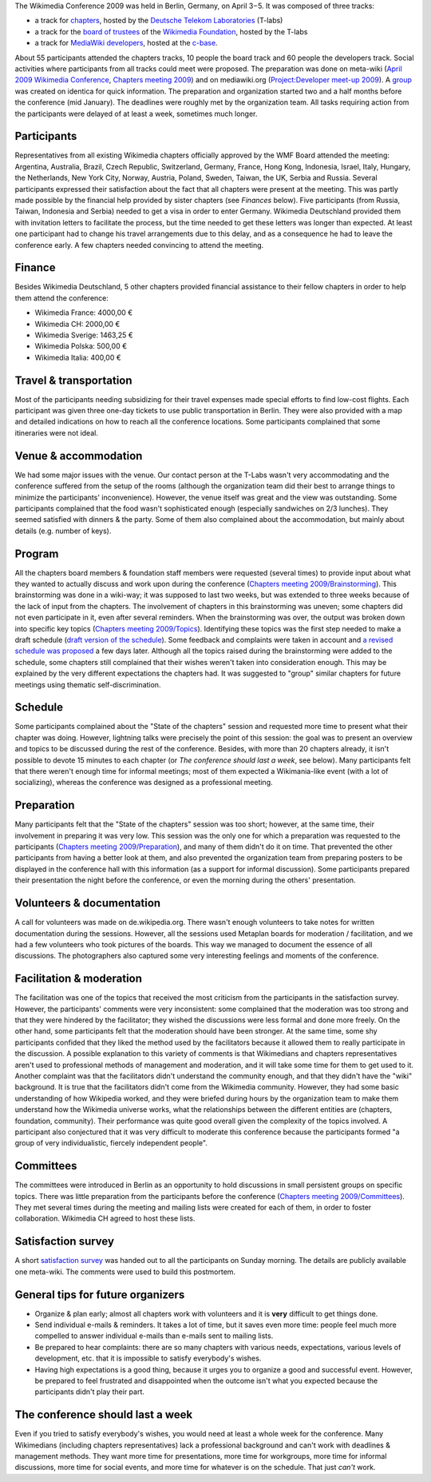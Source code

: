 .. title: Public postmortem for the Wikimedia Conference 2009
.. clean: no
.. slug: public-postmortem-for-the-wikimedia-conference-2009
.. date: 2009-05-10 13:58:38
.. tags: Berlin,Wikimedia conference 2009,Wikimedia
.. description:
.. excerpt: The Wikimedia Conference 2009 was held in Berlin, Germany, on April 3rd-5th. It was composed of three tracks: a track for chapters, hosted by the Deutsche Telekom Laboratories (T-labs); a track for the Board of trustees of the Wikimedia Foundation, hosted by the T-labs; and a track for MediaWiki developers, hosted at the c-base. About 55 participants attended the chapters tracks, 10 people the board track and 60 people the developers track. Overall, around 130 Wikimedians attended the conference. Social activities where participants from all tracks could meet were proposed.

The Wikimedia Conference 2009 was held in Berlin, Germany, on April 3−5.
It was composed of three tracks:

-  a track for
   `chapters <http://meta.wikimedia.org/wiki/Wikimedia_chapters>`__,
   hosted by the `Deutsche Telekom
   Laboratories <http://de.wikipedia.org/wiki/de:Deutsche_Telekom_Laboratories>`__
   (T-labs)
-  a track for the `board of
   trustees <http://wikimediafoundation.org/wiki/Board_of_Trustees>`__
   of the `Wikimedia
   Foundation <http://wikimediafoundation.org/wiki/Home>`__, hosted by
   the T-labs
-  a track for `MediaWiki
   developers <http://www.mediawiki.org/wiki/Project:Developer_meet-up_2009>`__,
   hosted at the `c-base <http://de.wikipedia.org/wiki/en:c-base>`__.

About 55 participants attended the chapters tracks, 10 people the board
track and 60 people the developers track. Social activities where
participants from all tracks could meet were proposed. The preparation
was done on meta-wiki (`April 2009 Wikimedia
Conference <http://meta.wikimedia.org/wiki/April_2009_Wikimedia_Conference>`__,
`Chapters meeting
2009 <http://meta.wikimedia.org/wiki/Chapters_meeting_2009>`__) and on
mediawiki.org (`Project:Developer meet-up
2009 <http://www.mediawiki.org/wiki/Project:Developer_meet-up_2009>`__).
A `group <http://identi.ca/group/wmcon>`__ was created on identica for
quick information. The preparation and organization started two and a
half months before the conference (mid January). The deadlines were
roughly met by the organization team. All tasks requiring action from
the participants were delayed of at least a week, sometimes much longer.

Participants
============

Representatives from all existing Wikimedia chapters officially approved
by the WMF Board attended the meeting: Argentina, Australia, Brazil,
Czech Republic, Switzerland, Germany, France, Hong Kong, Indonesia,
Israel, Italy, Hungary, the Netherlands, New York City, Norway, Austria,
Poland, Sweden, Taiwan, the UK, Serbia and Russia. Several participants
expressed their satisfaction about the fact that all chapters were
present at the meeting. This was partly made possible by the financial
help provided by sister chapters (see *Finances* below). Five
participants (from Russia, Taiwan, Indonesia and Serbia) needed to get a
visa in order to enter Germany. Wikimedia Deutschland provided them with
invitation letters to facilitate the process, but the time needed to get
these letters was longer than expected. At least one participant had to
change his travel arrangements due to this delay, and as a consequence
he had to leave the conference early. A few chapters needed convincing
to attend the meeting.

Finance
=======

Besides Wikimedia Deutschland, 5 other chapters provided financial
assistance to their fellow chapters in order to help them attend the
conference:

-  Wikimedia France: 4000,00 €
-  Wikimedia CH: 2000,00 €
-  Wikimedia Sverige: 1463,25 €
-  Wikimedia Polska: 500,00 €
-  Wikimedia Italia: 400,00 €

Travel & transportation
=======================

Most of the participants needing subsidizing for their travel expenses
made special efforts to find low-cost flights. Each participant was
given three one-day tickets to use public transportation in Berlin. They
were also provided with a map and detailed indications on how to reach
all the conference locations. Some participants complained that some
itineraries were not ideal.

Venue & accommodation
=====================

We had some major issues with the venue. Our contact person at the
T-Labs wasn't very accommodating and the conference suffered from the
setup of the rooms (although the organization team did their best to
arrange things to minimize the participants' inconvenience). However,
the venue itself was great and the view was outstanding. Some
participants complained that the food wasn't sophisticated enough
(especially sandwiches on 2/3 lunches). They seemed satisfied with
dinners & the party. Some of them also complained about the
accommodation, but mainly about details (e.g. number of keys).

Program
=======

All the chapters board members & foundation staff members were requested
(several times) to provide input about what they wanted to actually
discuss and work upon during the conference (`Chapters meeting
2009/Brainstorming <http://meta.wikimedia.org/wiki/Chapters_meeting_2009/Brainstorming>`__).
This brainstorming was done in a wiki-way; it was supposed to last two
weeks, but was extended to three weeks because of the lack of input from
the chapters. The involvement of chapters in this brainstorming was
uneven; some chapters did not even participate in it, even after several
reminders. When the brainstorming was over, the output was broken down
into specific key topics (`Chapters meeting
2009/Topics <http://meta.wikimedia.org/wiki/Chapters_meeting_2009/Topics>`__).
Identifying these topics was the first step needed to make a draft
schedule (`draft version of the
schedule <http://meta.wikimedia.org/w/index.php?title=Chapters_meeting_2009/Schedule&oldid=1419329>`__).
Some feedback and complaints were taken in account and `a revised
schedule was
proposed <http://guillaumepaumier.com/2009/04/02/full-svg-schedule-of-the-wikimedia-conference-2009-in-berlin/>`__
a few days later. Although all the topics raised during the
brainstorming were added to the schedule, some chapters still complained
that their wishes weren't taken into consideration enough. This may be
explained by the very different expectations the chapters had. It was
suggested to "group" similar chapters for future meetings using thematic
self-discrimination.

Schedule
========

Some participants complained about the "State of the chapters" session
and requested more time to present what their chapter was doing.
However, lightning talks were precisely the point of this session: the
goal was to present an overview and topics to be discussed during the
rest of the conference. Besides, with more than 20 chapters already, it
isn't possible to devote 15 minutes to each chapter (or *The conference
should last a week*, see below). Many participants felt that there
weren't enough time for informal meetings; most of them expected a
Wikimania-like event (with a lot of socializing), whereas the conference
was designed as a professional meeting.

Preparation
===========

Many participants felt that the "State of the chapters" session was too
short; however, at the same time, their involvement in preparing it was
very low. This session was the only one for which a preparation was
requested to the participants (`Chapters meeting
2009/Preparation <http://meta.wikimedia.org/wiki/Chapters_meeting_2009/Preparation>`__),
and many of them didn't do it on time. That prevented the other
participants from having a better look at them, and also prevented the
organization team from preparing posters to be displayed in the
conference hall with this information (as a support for informal
discussion). Some participants prepared their presentation the night
before the conference, or even the morning during the others'
presentation.

Volunteers & documentation
==========================

A call for volunteers was made on de.wikipedia.org. There wasn't enough
volunteers to take notes for written documentation during the sessions.
However, all the sessions used Metaplan boards for moderation /
facilitation, and we had a few volunteers who took pictures of the
boards. This way we managed to document the essence of all discussions.
The photographers also captured some very interesting feelings and
moments of the conference.

Facilitation & moderation
=========================

The facilitation was one of the topics that received the most criticism
from the participants in the satisfaction survey. However, the
participants' comments were very inconsistent: some complained that the
moderation was too strong and that they were hindered by the
facilitator; they wished the discussions were less formal and done more
freely. On the other hand, some participants felt that the moderation
should have been stronger. At the same time, some shy participants
confided that they liked the method used by the facilitators because it
allowed them to really participate in the discussion. A possible
explanation to this variety of comments is that Wikimedians and chapters
representatives aren't used to professional methods of management and
moderation, and it will take some time for them to get used to it.
Another complaint was that the facilitators didn't understand the
community enough, and that they didn't have the "wiki" background. It is
true that the facilitators didn't come from the Wikimedia community.
However, they had some basic understanding of how Wikipedia worked, and
they were briefed during hours by the organization team to make them
understand how the Wikimedia universe works, what the relationships
between the different entities are (chapters, foundation, community).
Their performance was quite good overall given the complexity of the
topics involved. A participant also conjectured that it was very
difficult to moderate this conference because the participants formed "a
group of very individualistic, fiercely independent people".

Committees
==========

The committees were introduced in Berlin as an opportunity to hold
discussions in small persistent groups on specific topics. There was
little preparation from the participants before the conference
(`Chapters meeting
2009/Committees <http://meta.wikimedia.org/wiki/Chapters_meeting_2009/Committees>`__).
They met several times during the meeting and mailing lists were created
for each of them, in order to foster collaboration. Wikimedia CH agreed
to host these lists.

Satisfaction survey
===================

A short `satisfaction
survey <http://guillaumepaumier.com/2009/04/08/satisfaction-survey-for-the-wikimedia-conference-2009-in-berlin/>`__
was handed out to all the participants on Sunday morning. The details
are publicly available one meta-wiki. The comments were used to build
this postmortem.

General tips for future organizers
==================================

-  Organize & plan early; almost all chapters work with volunteers and
   it is **very** difficult to get things done.
-  Send individual e-mails & reminders. It takes a lot of time, but it
   saves even more time: people feel much more compelled to answer
   individual e-mails than e-mails sent to mailing lists.
-  Be prepared to hear complaints: there are so many chapters with
   various needs, expectations, various levels of development, etc. that
   it is impossible to satisfy everybody's wishes.
-  Having high expectations is a good thing, because it urges you to
   organize a good and successful event. However, be prepared to feel
   frustrated and disappointed when the outcome isn't what you expected
   because the participants didn't play their part.

The conference should last a week
=================================

Even if you tried to satisfy everybody's wishes, you would need at least
a whole week for the conference. Many Wikimedians (including chapters
representatives) lack a professional background and can't work with
deadlines & management methods. They want more time for presentations,
more time for workgroups, more time for informal discussions, more time
for social events, and more time for whatever is on the schedule. That
just *can't* work.

